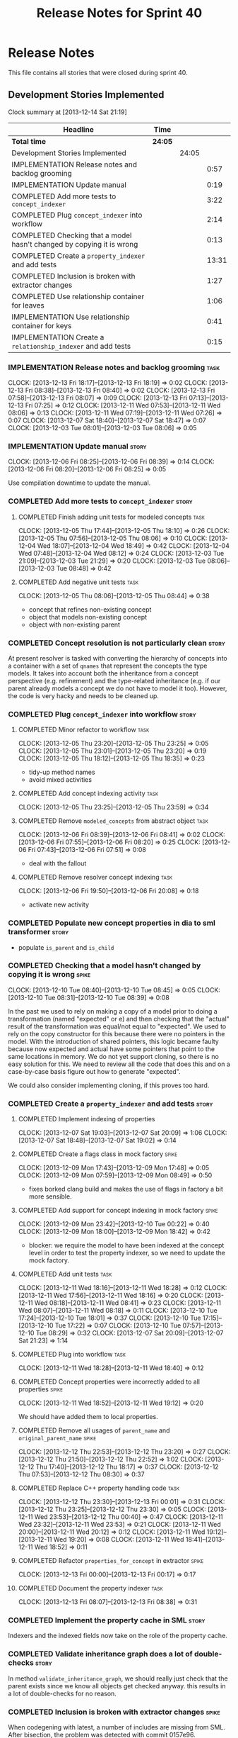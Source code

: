 #+title: Release Notes for Sprint 40
#+options: date:nil toc:nil author:nil num:nil
#+todo: ANALYSIS IMPLEMENTATION TESTING | COMPLETED CANCELLED
#+tags: story(s) epic(e) task(t) note(n) spike(p)

* Release Notes

This file contains all stories that were closed during sprint 40.

** Development Stories Implemented

#+begin: clocktable :maxlevel 3 :scope subtree
Clock summary at [2013-12-14 Sat 21:19]

| Headline                                                              | Time    |       |       |
|-----------------------------------------------------------------------+---------+-------+-------|
| *Total time*                                                          | *24:05* |       |       |
|-----------------------------------------------------------------------+---------+-------+-------|
| Development Stories Implemented                                       |         | 24:05 |       |
| IMPLEMENTATION Release notes and backlog grooming                     |         |       |  0:57 |
| IMPLEMENTATION Update manual                                          |         |       |  0:19 |
| COMPLETED Add more tests to =concept_indexer=                         |         |       |  3:22 |
| COMPLETED Plug =concept_indexer= into workflow                        |         |       |  2:14 |
| COMPLETED Checking that a model hasn't changed by copying it is wrong |         |       |  0:13 |
| COMPLETED Create a =property_indexer= and add tests                   |         |       | 13:31 |
| COMPLETED Inclusion is broken with extractor changes                  |         |       |  1:27 |
| COMPLETED Use relationship container for leaves                       |         |       |  1:06 |
| IMPLEMENTATION Use relationship container for keys                    |         |       |  0:41 |
| IMPLEMENTATION Create a =relationship_indexer= and add tests          |         |       |  0:15 |
#+end:

*** IMPLEMENTATION Release notes and backlog grooming                  :task:
    CLOCK: [2013-12-13 Fri 18:17]--[2013-12-13 Fri 18:19] =>  0:02
    CLOCK: [2013-12-13 Fri 08:38]--[2013-12-13 Fri 08:40] =>  0:02
    CLOCK: [2013-12-13 Fri 07:58]--[2013-12-13 Fri 08:07] =>  0:09
    CLOCK: [2013-12-13 Fri 07:13]--[2013-12-13 Fri 07:25] =>  0:12
    CLOCK: [2013-12-11 Wed 07:53]--[2013-12-11 Wed 08:06] =>  0:13
    CLOCK: [2013-12-11 Wed 07:19]--[2013-12-11 Wed 07:26] =>  0:07
    CLOCK: [2013-12-07 Sat 18:40]--[2013-12-07 Sat 18:47] =>  0:07
    CLOCK: [2013-12-03 Tue 08:01]--[2013-12-03 Tue 08:06] =>  0:05

*** IMPLEMENTATION Update manual                                      :story:
    CLOCK: [2013-12-06 Fri 08:25]--[2013-12-06 Fri 08:39] =>  0:14
    CLOCK: [2013-12-06 Fri 08:20]--[2013-12-06 Fri 08:25] =>  0:05

Use compilation downtime to update the manual.

*** COMPLETED Add more tests to =concept_indexer=                     :story:
    CLOSED: [2013-12-05 Thu 08:44]
**** COMPLETED Finish adding unit tests for modeled concepts           :task:
     CLOSED: [2013-12-05 Thu 08:06]
     CLOCK: [2013-12-05 Thu 17:44]--[2013-12-05 Thu 18:10] =>  0:26
     CLOCK: [2013-12-05 Thu 07:56]--[2013-12-05 Thu 08:06] =>  0:10
     CLOCK: [2013-12-04 Wed 18:07]--[2013-12-04 Wed 18:49] =>  0:42
     CLOCK: [2013-12-04 Wed 07:48]--[2013-12-04 Wed 08:12] =>  0:24
     CLOCK: [2013-12-03 Tue 21:09]--[2013-12-03 Tue 21:29] =>  0:20
     CLOCK: [2013-12-03 Tue 08:06]--[2013-12-03 Tue 08:48] =>  0:42

**** COMPLETED Add negative unit tests                                 :task:
     CLOSED: [2013-12-05 Thu 08:44]
     CLOCK: [2013-12-05 Thu 08:06]--[2013-12-05 Thu 08:44] =>  0:38

- concept that refines non-existing concept
- object that models non-existing concept
- object with non-existing parent

*** COMPLETED Concept resolution is not particularly clean            :story:
    CLOSED: [2013-12-05 Thu 23:42]

At present resolver is tasked with converting the hierarchy of
concepts into a container with a set of =qnames= that represent the
concepts the type models. It takes into account both the inheritance
from a concept perspective (e.g. refinement) and the type-related
inheritance (e.g. if our parent already models a concept we do not
have to model it too). However, the code is very hacky and needs to be
cleaned up.

*** COMPLETED Plug =concept_indexer= into workflow                    :story:
    CLOSED: [2013-12-07 Sat 18:42]
**** COMPLETED Minor refactor to workflow                              :task:
     CLOSED: [2013-12-05 Thu 23:26]
     CLOCK: [2013-12-05 Thu 23:20]--[2013-12-05 Thu 23:25] =>  0:05
     CLOCK: [2013-12-05 Thu 23:01]--[2013-12-05 Thu 23:20] =>  0:19
     CLOCK: [2013-12-05 Thu 18:12]--[2013-12-05 Thu 18:35] =>  0:23

- tidy-up method names
- avoid mixed activities

**** COMPLETED Add concept indexing activity                           :task:
     CLOSED: [2013-12-06 Fri 07:49]
     CLOCK: [2013-12-05 Thu 23:25]--[2013-12-05 Thu 23:59] =>  0:34

**** COMPLETED Remove =modeled_concepts= from abstract object          :task:
     CLOSED: [2013-12-06 Fri 12:39]
     CLOCK: [2013-12-06 Fri 08:39]--[2013-12-06 Fri 08:41] =>  0:02
     CLOCK: [2013-12-06 Fri 07:55]--[2013-12-06 Fri 08:20] =>  0:25
     CLOCK: [2013-12-06 Fri 07:43]--[2013-12-06 Fri 07:51] =>  0:08

- deal with the fallout

**** COMPLETED Remove resolver concept indexing                        :task:
     CLOSED: [2013-12-07 Sat 18:42]
     CLOCK: [2013-12-06 Fri 19:50]--[2013-12-06 Fri 20:08] =>  0:18

- activate new activity

*** COMPLETED Populate new concept properties in dia to sml transformer :story:
    CLOSED: [2013-12-07 Sat 18:42]

- populate =is_parent= and =is_child=

*** COMPLETED Checking that a model hasn't changed by copying it is wrong :spike:
    CLOSED: [2013-12-11 Wed 20:22]
    CLOCK: [2013-12-10 Tue 08:40]--[2013-12-10 Tue 08:45] =>  0:05
    CLOCK: [2013-12-10 Tue 08:31]--[2013-12-10 Tue 08:39] =>  0:08

In the past we used to rely on making a copy of a model prior to doing
a transformation (named "expected" or e) and then checking that the
"actual" result of the transformation was equal/not equal to
"expected". We used to rely on the copy constructor for this because
there were no pointers in the model. With the introduction of shared
pointers, this logic became faulty because now expected and actual
have some pointers that point to the same locations in memory. We do
not yet support cloning, so there is no easy solution for this. We
need to review all the code that does this and on a case-by-case basis
figure out how to generate "expected".

We could also consider implementing cloning, if this proves too hard.

*** COMPLETED Create a =property_indexer= and add tests               :story:
    CLOSED: [2013-12-13 Fri 00:17]
**** COMPLETED Implement indexing of properties
     CLOSED: [2013-12-07 Sat 20:09]
     CLOCK: [2013-12-07 Sat 19:03]--[2013-12-07 Sat 20:09] =>  1:06
     CLOCK: [2013-12-07 Sat 18:48]--[2013-12-07 Sat 19:02] =>  0:14

**** COMPLETED Create a flags class in mock factory                   :spike:
     CLOSED: [2013-12-09 Mon 08:44]
     CLOCK: [2013-12-09 Mon 17:43]--[2013-12-09 Mon 17:48] =>  0:05
     CLOCK: [2013-12-09 Mon 07:59]--[2013-12-09 Mon 08:49] =>  0:50

- fixes borked clang build and makes the use of flags in factory a bit
  more sensible.

**** COMPLETED Add support for concept indexing in mock factory       :spike:
     CLOSED: [2013-12-10 Tue 07:57]
     CLOCK: [2013-12-09 Mon 23:42]--[2013-12-10 Tue 00:22] =>  0:40
     CLOCK: [2013-12-09 Mon 18:00]--[2013-12-09 Mon 18:42] =>  0:42

- blocker: we require the model to have been indexed at the concept level in
  order to test the property indexer, so we need to update the mock
  factory.

**** COMPLETED Add unit tests                                          :task:
     CLOSED: [2013-12-11 Wed 18:28]
     CLOCK: [2013-12-11 Wed 18:16]--[2013-12-11 Wed 18:28] =>  0:12
     CLOCK: [2013-12-11 Wed 17:56]--[2013-12-11 Wed 18:16] =>  0:20
     CLOCK: [2013-12-11 Wed 08:18]--[2013-12-11 Wed 08:41] =>  0:23
     CLOCK: [2013-12-11 Wed 08:07]--[2013-12-11 Wed 08:18] =>  0:11
     CLOCK: [2013-12-10 Tue 17:24]--[2013-12-10 Tue 18:01] =>  0:37
     CLOCK: [2013-12-10 Tue 17:15]--[2013-12-10 Tue 17:22] =>  0:07
     CLOCK: [2013-12-10 Tue 07:57]--[2013-12-10 Tue 08:29] =>  0:32
     CLOCK: [2013-12-07 Sat 20:09]--[2013-12-07 Sat 21:23] =>  1:14

**** COMPLETED Plug into workflow                                      :task:
     CLOSED: [2013-12-11 Wed 18:40]
     CLOCK: [2013-12-11 Wed 18:28]--[2013-12-11 Wed 18:40] =>  0:12

**** COMPLETED Concept properties were incorrectly added to all properties :spike:
     CLOSED: [2013-12-11 Wed 19:12]
     CLOCK: [2013-12-11 Wed 18:52]--[2013-12-11 Wed 19:12] =>  0:20

We should have added them to local properties.

**** COMPLETED Remove all usages of =parent_name= and =original_parent_name= :spike:
     CLOSED: [2013-12-12 Thu 23:20]
     CLOCK: [2013-12-12 Thu 22:53]--[2013-12-12 Thu 23:20] =>  0:27
     CLOCK: [2013-12-12 Thu 21:50]--[2013-12-12 Thu 22:52] =>  1:02
     CLOCK: [2013-12-12 Thu 17:40]--[2013-12-12 Thu 18:17] =>  0:37
     CLOCK: [2013-12-12 Thu 07:53]--[2013-12-12 Thu 08:30] =>  0:37

**** COMPLETED Replace C++ property handling code                      :task:
     CLOSED: [2013-12-13 Fri 00:01]
     CLOCK: [2013-12-12 Thu 23:30]--[2013-12-13 Fri 00:01] =>  0:31
     CLOCK: [2013-12-12 Thu 23:25]--[2013-12-12 Thu 23:30] =>  0:05
     CLOCK: [2013-12-11 Wed 23:53]--[2013-12-12 Thu 00:40] =>  0:47
     CLOCK: [2013-12-11 Wed 23:32]--[2013-12-11 Wed 23:53] =>  0:21
     CLOCK: [2013-12-11 Wed 20:00]--[2013-12-11 Wed 20:12] =>  0:12
     CLOCK: [2013-12-11 Wed 19:12]--[2013-12-11 Wed 19:20] =>  0:08
     CLOCK: [2013-12-11 Wed 18:41]--[2013-12-11 Wed 18:52] =>  0:11

**** COMPLETED Refactor =properties_for_concept= in extractor         :spike:
     CLOSED: [2013-12-13 Fri 00:17]
     CLOCK: [2013-12-13 Fri 00:00]--[2013-12-13 Fri 00:17] =>  0:17

**** COMPLETED Document the property indexer                           :task:
     CLOSED: [2013-12-13 Fri 08:38]
     CLOCK: [2013-12-13 Fri 08:07]--[2013-12-13 Fri 08:38] =>  0:31

*** COMPLETED Implement the property cache in SML                     :story:
    CLOSED: [2013-12-13 Fri 07:17]


Indexers and the indexed fields now take on the role of the property
cache.

*** COMPLETED Validate inheritance graph does a lot of double-checks  :story:
    CLOSED: [2013-12-13 Fri 07:21]

In method =validate_inheritance_graph=, we should really just check
that the parent exists since we know all objects get checked
anyway. this results in a lot of double-checks for no reason.

*** COMPLETED Inclusion is broken with extractor changes              :spike:
    CLOSED: [2013-12-14 Sat 19:24]

When codegening with latest, a number of includes are missing from
SML. After bisection, the problem was detected with commit 0157e96.

**** COMPLETED Revert changes and push it                              :task:
     CLOSED: [2013-12-14 Sat 18:17]
     CLOCK: [2013-12-14 Sat 17:49]--[2013-12-14 Sat 18:17] =>  0:28

Revert extractor back to commit c83bf2d and ship fix.

**** COMPLETED Re-aply changes and try to fix borked code
     CLOSED: [2013-12-14 Sat 19:24]
     CLOCK: [2013-12-14 Sat 19:18]--[2013-12-14 Sat 19:24] =>  0:06
     CLOCK: [2013-12-14 Sat 19:01]--[2013-12-14 Sat 19:18] =>  0:17
     CLOCK: [2013-12-14 Sat 18:43]--[2013-12-14 Sat 19:01] =>  0:18
     CLOCK: [2013-12-14 Sat 18:25]--[2013-12-14 Sat 18:43] =>  0:18

Create a test that reproduces the problem and make the test go green.

It appears this is not a bug but a feature: we are now removing header
files from parent concepts we shouldn't have been including in the
first place.

We need to regenerate SML with these changes and make sure we have a
working code generator.

*** COMPLETED Use relationship container for leaves                   :story:
    CLOSED: [2013-12-14 Sat 20:31]

Update transformer to use relationship container rather than leaves
property.

**** COMPLETED Start populating the leaves relationship from Dia to SML :task:
     CLOSED: [2013-12-13 Fri 18:40]
     CLOCK: [2013-12-13 Fri 18:20]--[2013-12-13 Fri 18:42] =>  0:22

**** COMPLETED Update SML to C++ transformer to use relationships instead of leaves :task:
     CLOSED: [2013-12-14 Sat 17:49]
     CLOCK: [2013-12-14 Sat 17:27]--[2013-12-14 Sat 17:49] =>  0:22

**** COMPLETED Remove leaves from abstract object and fix the fallout  :task:
     CLOSED: [2013-12-14 Sat 20:31]
     CLOCK: [2013-12-14 Sat 20:09]--[2013-12-14 Sat 20:31] =>  0:22

*** IMPLEMENTATION Use relationship container for keys                :story:
**** COMPLETED Add keys to relationship container in injector and update tests :story:
     CLOSED: [2013-12-14 Sat 21:19]
     CLOCK: [2013-12-14 Sat 20:38]--[2013-12-14 Sat 21:19] =>  0:41

**** Remove all usages of legacy versioned and unversioned properties  :task:
**** Collapse all entity classes into just entity                      :task:

- with this change we no longer need separate entity classes, so
  remove them.

*** Use relationship container for visitors                           :story:

Add visitors to relationship container.

*** IMPLEMENTATION Create a =relationship_indexer= and add tests      :story:
**** IMPLEMENTATION Create the class skeleton with tests               :task:
     CLOCK: [2013-12-13 Fri 18:07]--[2013-12-13 Fri 18:17] =>  0:10
     CLOCK: [2013-12-13 Fri 08:43]--[2013-12-13 Fri 08:48] =>  0:05

**** Plug into workflow                                                :task:
**** Add indexing of associations                                      :task:
** Deprecated Development Stories
*** CANCELLED Add content to the introduction in manual               :story:
    CLOSED: [2013-12-13 Fri 07:22]

New understanding: This story was too generic and we already have the
rolling add content to manual.

*** CANCELLED Remove generation types in SML                          :story:
    CLOSED: [2013-12-13 Fri 07:24]

New understanding: There will no longer be any language specific models, so
generation types has to stay in SML.

Old understanding: SML knows not of code generation so we shouldn't
have a generation type in it. What we should have instead is a way of
identifying a type as belonging to the target model or not. In a way,
its qname already does that.

Partial generation is actually a c++ model decision based on how much
features it supports.
